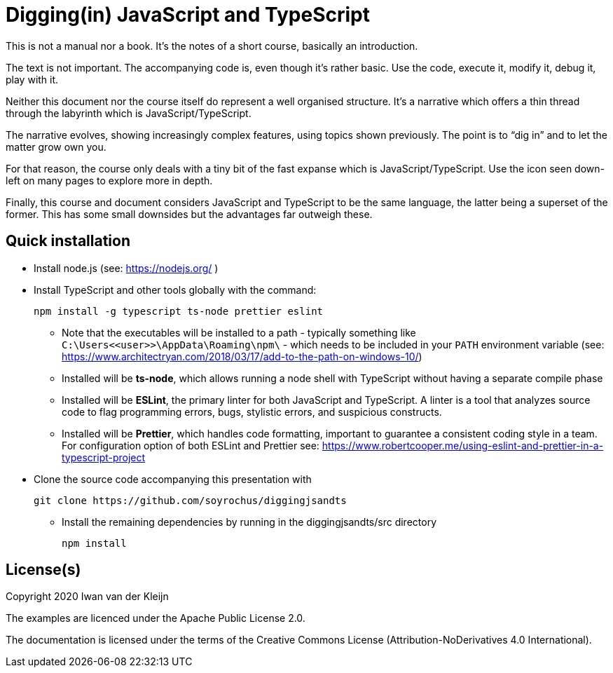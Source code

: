 = Digging(in) JavaScript and TypeScript

This is not a manual nor a book. It's the notes of a short course, basically an introduction.

The text is not important. The accompanying code is, even though it's rather basic. Use the code, execute it, modify it, debug it, play with it. 

Neither this document nor the course itself do represent a well organised structure. It's a narrative which offers a thin thread through the labyrinth which is JavaScript/TypeScript.

The narrative evolves, showing increasingly complex features, using topics shown previously. The point is to “dig in” and to let the matter grow own you. 


For that reason, the course only deals with a tiny bit of the fast expanse which is  JavaScript/TypeScript. Use the         icon seen down-left on many pages to explore more in depth. 

Finally, this course and document considers JavaScript and TypeScript to be the same language, the latter being a superset of the former. This has some small downsides but the advantages far outweigh these.

== Quick installation

* Install node.js (see: https://nodejs.org/ )

* Install TypeScript and other tools globally with the command:
    
    npm install -g typescript ts-node prettier eslint 

** Note that the executables will be installed to a path - typically something like `C:\Users\<<user>>\AppData\Roaming\npm\` - which needs to be included in your `PATH` environment variable (see: https://www.architectryan.com/2018/03/17/add-to-the-path-on-windows-10/)
    
** Installed will be *ts-node*, which allows running a node shell with TypeScript without having a separate compile phase
    
** Installed will be *ESLint*, the primary linter for both JavaScript and TypeScript. A linter is a tool that analyzes source code to flag programming errors, bugs, stylistic errors, and suspicious constructs. 
    
** Installed will be *Prettier*, which handles code formatting, important to guarantee a consistent coding style in a team.
    For configuration option of both ESLint and Prettier see: https://www.robertcooper.me/using-eslint-and-prettier-in-a-typescript-project

* Clone the source code accompanying this presentation with 

    git clone https://github.com/soyrochus/diggingjsandts

- Install the remaining dependencies by running in the diggingjsandts/src directory

    npm install


== License(s)

Copyright 2020 Iwan van der Kleijn

The examples are licenced under the Apache Public License 2.0.

The documentation is licensed under the terms of the Creative Commons License (Attribution-NoDerivatives 4.0 International).


